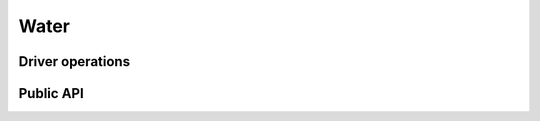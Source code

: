 Water
=====

.. doxygengroup:: drivers_water

Driver operations
-----------------

.. doxygengroup:: drivers_water_ops

Public API
----------

.. doxygengroup:: drivers_water_api
